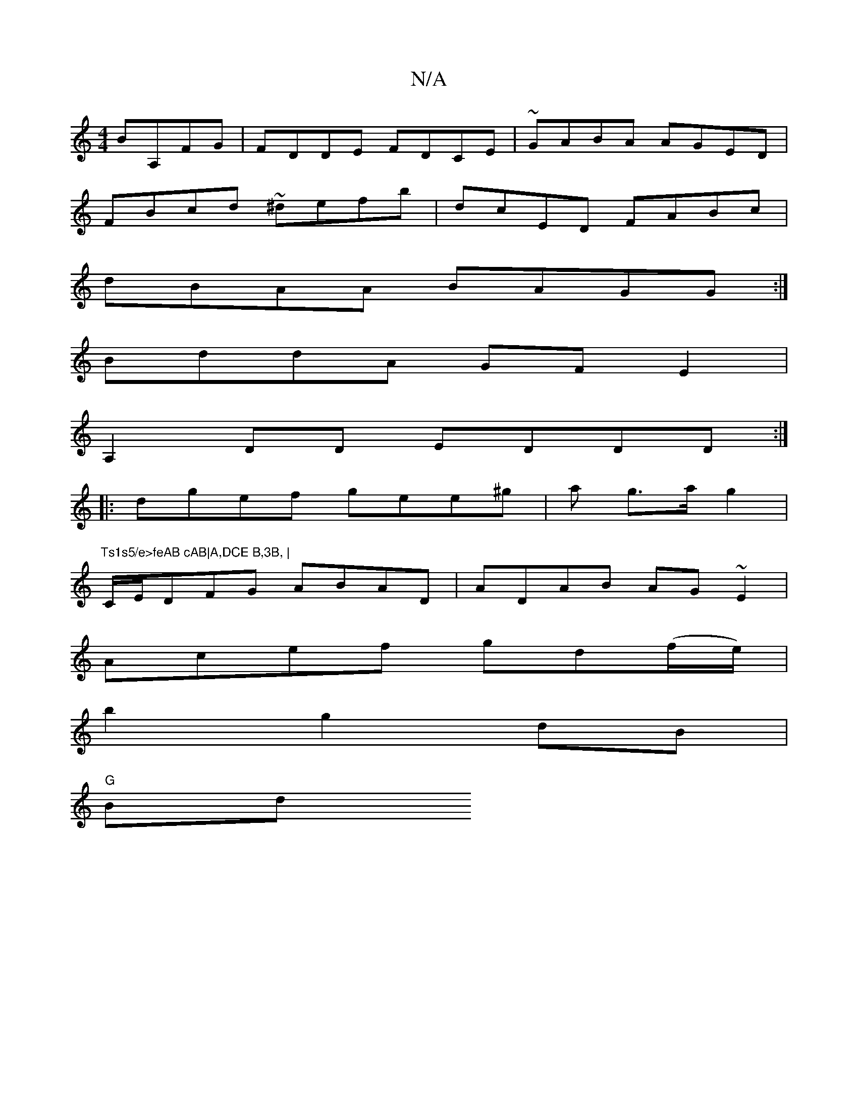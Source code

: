 X:1
T:N/A
M:4/4
R:N/A
K:Cmajor
 BA,FG|FDDE FDCE|~GABA AGED|
FBcd ~^defb|dcED FABc|
dBAA BAGG:|
BddA GFE2|
A,2DD EDDD:|
|:dgef gee^g|s3 a g>a g2|"Ts1s5/e>feAB cAB|A,DCE B,3B, |
C/E/DFG ABAD|ADAB AG~E2|
Acef gd(f/e/)|
b2 g2 dB|
"G"Bd